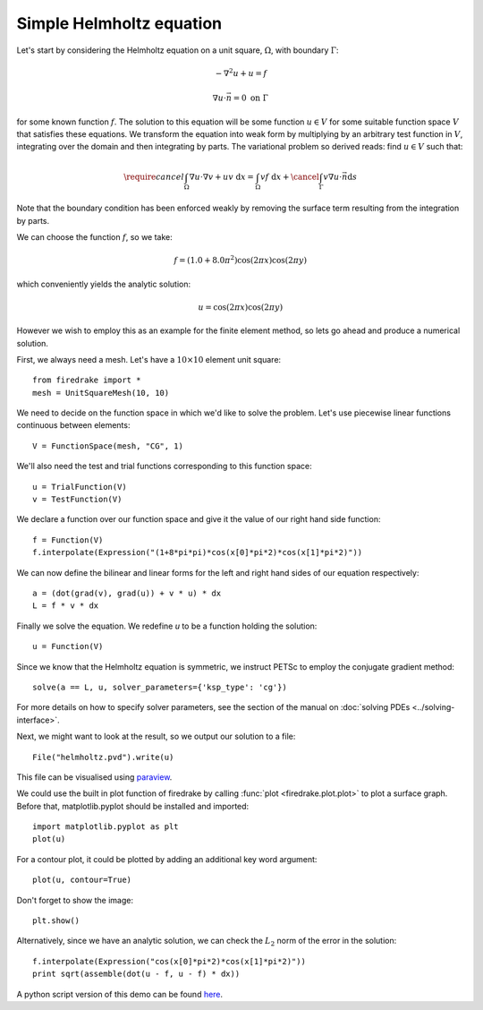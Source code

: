 Simple Helmholtz equation
=========================

Let's start by considering the Helmholtz equation on a unit square,
:math:`\Omega`, with boundary :math:`\Gamma`:

.. math::

   -\nabla^2 u + u = f

   \nabla u \cdot \vec{n} = 0 \ \textrm{on}\ \Gamma

for some known function :math:`f`. The solution to this equation will
be some function :math:`u\in V` for some suitable function space
:math:`V` that satisfies these equations. We transform the equation
into weak form by multiplying by an arbitrary test function in
:math:`V`, integrating over the domain and then integrating by
parts. The variational problem so derived reads: find :math:`u\in V`
such that:

.. math::

   \require{cancel}
   \int_\Omega \nabla u\cdot\nabla v  + uv\ \mathrm{d}x = \int_\Omega
   vf\ \mathrm{d}x + \cancel{\int_\Gamma v \nabla u \cdot \vec{n} \mathrm{d}s}

Note that the boundary condition has been enforced weakly by removing
the surface term resulting from the integration by parts.

We can choose the function :math:`f`, so we take:

.. math::

   f = (1.0 + 8.0\pi^2)\cos(2\pi x)\cos(2\pi y)

which conveniently yields the analytic solution:

.. math::

   u = \cos(2\pi x)\cos(2\pi y)

However we wish to employ this as an example for the finite element
method, so lets go ahead and produce a numerical solution.

First, we always need a mesh. Let's have a :math:`10\times10` element unit square::

  from firedrake import *
  mesh = UnitSquareMesh(10, 10)

We need to decide on the function space in which we'd like to solve the
problem. Let's use piecewise linear functions continuous between
elements::

  V = FunctionSpace(mesh, "CG", 1)

We'll also need the test and trial functions corresponding to this
function space::

  u = TrialFunction(V)
  v = TestFunction(V)

We declare a function over our function space and give it the
value of our right hand side function::

  f = Function(V)
  f.interpolate(Expression("(1+8*pi*pi)*cos(x[0]*pi*2)*cos(x[1]*pi*2)"))

We can now define the bilinear and linear forms for the left and right
hand sides of our equation respectively::

  a = (dot(grad(v), grad(u)) + v * u) * dx
  L = f * v * dx

Finally we solve the equation. We redefine `u` to be a function
holding the solution:: 

  u = Function(V)

Since we know that the Helmholtz equation is
symmetric, we instruct PETSc to employ the conjugate gradient method::

  solve(a == L, u, solver_parameters={'ksp_type': 'cg'})

For more details on how to specify solver parameters, see the section
of the manual on :doc:`solving PDEs <../solving-interface>`.

Next, we might want to look at the result, so we output our solution
to a file::

  File("helmholtz.pvd").write(u)

This file can be visualised using `paraview <http://www.paraview.org/>`__.

We could use the built in plot function of firedrake by calling 
:func:`plot <firedrake.plot.plot>` to plot a surface graph. Before that,
matplotlib.pyplot should be installed and imported::

  import matplotlib.pyplot as plt
  plot(u)

For a contour plot, it could be plotted by adding an additional key word
argument::

  plot(u, contour=True)

Don't forget to show the image::
  
  plt.show()

Alternatively, since we have an analytic solution, we can check the
:math:`L_2` norm of the error in the solution::

  f.interpolate(Expression("cos(x[0]*pi*2)*cos(x[1]*pi*2)"))
  print sqrt(assemble(dot(u - f, u - f) * dx))

A python script version of this demo can be found `here <helmholtz.py>`__.
